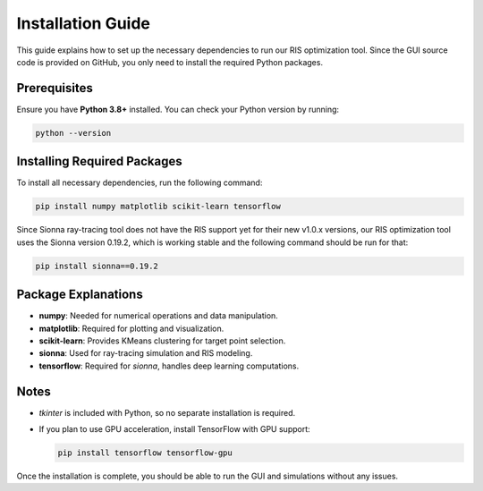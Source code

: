 Installation Guide
##################

This guide explains how to set up the necessary dependencies to run our RIS optimization tool. Since the GUI source code is provided on GitHub, you only need to install the required Python packages.

Prerequisites
-------------

Ensure you have **Python 3.8+** installed. You can check your Python version by running:

.. code-block:: sh

   python --version

Installing Required Packages
----------------------------

To install all necessary dependencies, run the following command:

.. code-block:: sh

   pip install numpy matplotlib scikit-learn tensorflow

Since Sionna ray-tracing tool does not have the RIS support yet for their new v1.0.x versions, our RIS optimization tool uses the Sionna version 0.19.2, which is working stable and the following command should be run for that:

.. code-block:: sh

   pip install sionna==0.19.2

Package Explanations
--------------------

- **numpy**: Needed for numerical operations and data manipulation.

- **matplotlib**: Required for plotting and visualization.

- **scikit-learn**: Provides KMeans clustering for target point selection.

- **sionna**: Used for ray-tracing simulation and RIS modeling.

- **tensorflow**: Required for `sionna`, handles deep learning computations.

Notes
-----

- `tkinter` is included with Python, so no separate installation is required.

- If you plan to use GPU acceleration, install TensorFlow with GPU support:

  .. code-block:: sh

     pip install tensorflow tensorflow-gpu

Once the installation is complete, you should be able to run the GUI and simulations without any issues.
